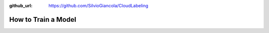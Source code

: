 :github_url: https://github.com/SilvioGiancola/CloudLabeling

.. role:: raw-html(raw)
   :format: html
.. default-role:: raw-html

How to Train a Model
================
